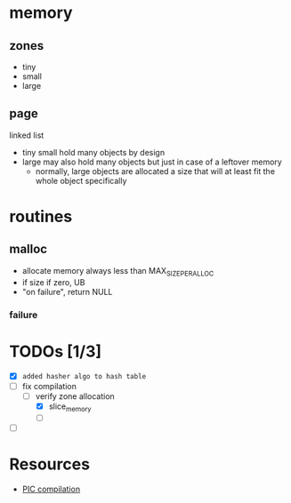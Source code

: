 * memory
** zones

- tiny
- small
- large

** page

linked list

- tiny small hold many objects by design
- large may also hold many objects but just in case of a leftover memory
  + normally, large objects are allocated a size that will at least fit the whole object specifically

* routines
** malloc
- allocate memory always less than MAX_SIZE_PER_ALLOC
- if size if zero, UB
- "on failure", return NULL

*** failure


* TODOs [1/3]

+ [X] ~added hasher algo to hash table~
+ [-] fix compilation
  + [-] verify zone allocation
    + [X] slice_memory
    + [ ]
+ [ ]

* Resources

- [[https://en.wikipedia.org/wiki/Position-independent_code][PIC compilation]]
